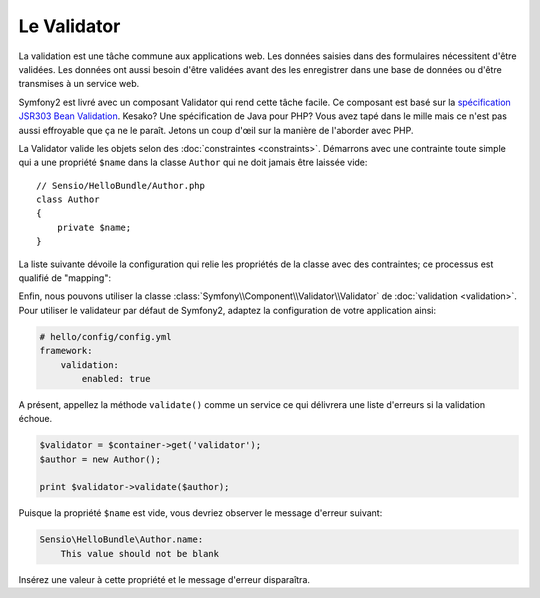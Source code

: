 Le Validator
=============

La validation est une tâche commune aux applications web. Les données saisies
dans des formulaires nécessitent d'être validées. Les données ont aussi besoin
d'être validées avant des les enregistrer dans une base de données ou d'être
transmises à un service web.

Symfony2 est livré avec un composant Validator qui rend cette tâche facile. Ce
composant est basé sur la `spécification JSR303 Bean Validation`_. Kesako? Une
spécification de Java pour PHP? Vous avez tapé dans le mille mais ce n'est pas
aussi effroyable que ça ne le paraît. Jetons un coup d'œil sur la manière de
l'aborder avec PHP.

La Validator valide les objets selon des :doc:`constraintes <constraints>`.
Démarrons avec une contrainte toute simple qui a une propriété ``$name`` dans la
classe ``Author`` qui ne doit jamais être laissée vide::

    // Sensio/HelloBundle/Author.php
    class Author
    {
        private $name;
    }

La liste suivante dévoile la configuration qui relie les propriétés de la classe
avec des contraintes; ce processus est qualifié de "mapping":

.. configuration-block::

    .. code-block:: yaml

        # Sensio/HelloBundle/Resources/config/validation.yml
        Sensio\HelloBundle\Author:
            properties:
                name:
                    - NotBlank: ~

    .. code-block:: xml

        <!-- Sensio/HelloBundle/Resources/config/validation.xml -->
        <class name="Sensio\HelloBundle\Author">
            <property name="name">
                <constraint name="NotBlank" />
            </property>
        </class>

    .. code-block:: php-annotations

        // Sensio/HelloBundle/Author.php
        class Author
        {
            /**
             * @validation:NotBlank()
             */
            private $name;
        }

    .. code-block:: php

        // Sensio/HelloBundle/Author.php
        use Symfony\Component\Validator\Mapping\ClassMetadata;
        use Symfony\Components\Validator\Constraints\NotBlank;

        class Author
        {
            private $name;
            
            public static function loadValidatorMetadata(ClassMetadata $metadata)
            {
                $metadata->addPropertyConstraint('name', new NotBlank());
            }
        }

Enfin, nous pouvons utiliser la classe :class:`Symfony\\Component\\Validator\\Validator`
de :doc:`validation <validation>`. Pour utiliser le validateur par défaut de
Symfony2, adaptez la configuration de votre application ainsi:

.. code-block:: yaml

    # hello/config/config.yml
    framework:
        validation:
            enabled: true

A présent, appellez la méthode ``validate()`` comme un service ce qui délivrera
une liste d'erreurs si la validation échoue.

.. code-block:: php

    $validator = $container->get('validator');
    $author = new Author();

    print $validator->validate($author);

Puisque la propriété ``$name`` est vide, vous devriez observer le message
d'erreur suivant:

.. code-block:: text

    Sensio\HelloBundle\Author.name:
        This value should not be blank

Insérez une valeur à cette propriété et le message d'erreur disparaîtra.

.. _spécification JSR303 Bean Validation: http://jcp.org/en/jsr/detail?id=303
